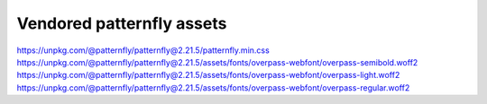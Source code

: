 Vendored patternfly assets
==========================

https://unpkg.com/@patternfly/patternfly@2.21.5/patternfly.min.css
https://unpkg.com/@patternfly/patternfly@2.21.5/assets/fonts/overpass-webfont/overpass-semibold.woff2
https://unpkg.com/@patternfly/patternfly@2.21.5/assets/fonts/overpass-webfont/overpass-light.woff2
https://unpkg.com/@patternfly/patternfly@2.21.5/assets/fonts/overpass-webfont/overpass-regular.woff2

